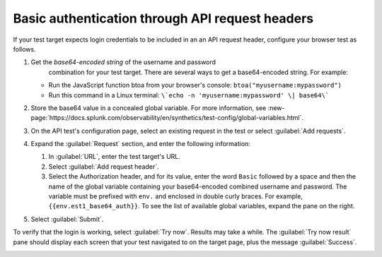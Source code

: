 .. _auth-basic-api-request-headers:

******************************************************************
Basic authentication through API request headers  
******************************************************************

.. meta::
    :description: placeholder.


.. :note:: This authentication method applies to API tests only. The steps below are for targets that support “Basic auth”, in other words, API methods like: ``curl -G https://api.twilio.com/2010-04-01/Accounts.json -u <YOUR_ACCOUNT_SID>:<YOUR_AUTH_TOKEN>``.  You can modify these steps for targets that support a Bearer token.

If your test target expects login credentials to be included in an an API request header, configure your browser test as follows.

..  image:: /_images/synthetics/auth-basic-api-one.png
    :width: 40%
    :alt: Screenshot showing how to set up a synthetic test with basic authentication through API request headers. 


1. Get the *base64-encoded string* of the username and password
     combination for your test target. There are several ways to get a base64-encoded string. For example:

   -  Run the JavaScript function btoa from your browser's console: ``btoa("myusername:mypassword")``

   -  Run this command in a Linux terminal: ``\`echo -n 'myusername:mypassword' \| base64\```

2. Store the base64 value in a concealed global variable. For more information, see
   :new-page:`https://docs.splunk.com/observability/en/synthetics/test-config/global-variables.html`.

3. On the API test's configuration page, select an existing request in
   the test or select :guilabel:`Add requests`.

4. Expand the :guilabel:`Request` section, and enter the following information:

   1. In :guilabel:`URL`, enter the test target's URL.

   2. Select :guilabel:`Add request header`.

   3. Select the Authorization header, and for its value, enter the word ``Basic`` followed by a space and then the name of the global variable containing your base64-encoded combined username and password. The variable must be prefixed with ``env.`` and enclosed in double curly braces. For example, ``{{env.est1_base64_auth}}``. To see the list of available global variables, expand the pane on the right.

5. Select :guilabel:`Submit`.

To verify that the login is working, select :guilabel:`Try now`. Results may take a while. The :guilabel:`Try now result` pane should display each screen that your test navigated to on the target page, plus the message :guilabel:`Success`.

..  image:: /_images/synthetics/auth-basic-api-two.png
    :width: 40%
    :alt: Screenshot showing how to verify that your synthetic test settings are working. 

